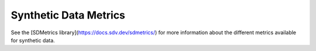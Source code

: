 .. _synthetic_data_metrics:

Synthetic Data Metrics
======================

See the [SDMetrics library](https://docs.sdv.dev/sdmetrics/) for more information about the different metrics available for synthetic data.
